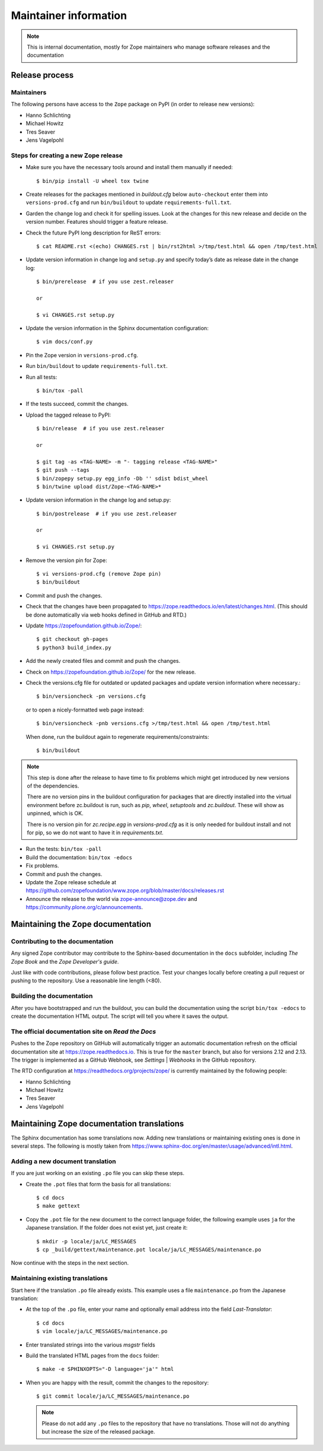 Maintainer information
======================

.. note::

  This is internal documentation, mostly for Zope maintainers who manage
  software releases and the documentation


Release process
---------------

Maintainers
+++++++++++

The following persons have access to the ``Zope`` package on PyPI
(in order to release new versions):

- Hanno Schlichting
- Michael Howitz
- Tres Seaver
- Jens Vagelpohl

Steps for creating a new Zope release
+++++++++++++++++++++++++++++++++++++

- Make sure you have the necessary tools around and install them manually if
  needed::

  $ bin/pip install -U wheel tox twine

- Create releases for the packages mentioned in `buildout.cfg` below
  ``auto-checkout`` enter them into ``versions-prod.cfg`` and run
  ``bin/buildout`` to update ``requirements-full.txt``.

- Garden the change log and check it for spelling issues. Look at the changes
  for this new release and decide on the version number. Features should
  trigger a feature release.

- Check the future PyPI long description for ReST errors::

    $ cat README.rst <(echo) CHANGES.rst | bin/rst2html >/tmp/test.html && open /tmp/test.html

- Update version information in change log and ``setup.py`` and specify today’s
  date as release date in the change log::

    $ bin/prerelease  # if you use zest.releaser

    or

    $ vi CHANGES.rst setup.py

- Update the version information in the Sphinx documentation configuration::

    $ vim docs/conf.py

- Pin the Zope version in ``versions-prod.cfg``.

- Run ``bin/buildout`` to update ``requirements-full.txt``.

- Run all tests::

    $ bin/tox -pall

- If the tests succeed, commit the changes.

- Upload the tagged release to PyPI::

    $ bin/release  # if you use zest.releaser

    or

    $ git tag -as <TAG-NAME> -m "- tagging release <TAG-NAME>"
    $ git push --tags
    $ bin/zopepy setup.py egg_info -Db '' sdist bdist_wheel
    $ bin/twine upload dist/Zope-<TAG-NAME>*

- Update version information in the change log and setup.py::

    $ bin/postrelease  # if you use zest.releaser

    or 

    $ vi CHANGES.rst setup.py

- Remove the version pin for Zope::

    $ vi versions-prod.cfg (remove Zope pin)
    $ bin/buildout

- Commit and push the changes.

- Check that the changes have been propagated to https://zope.readthedocs.io/en/latest/changes.html.
  (This should be done automatically via web hooks defined in GitHub and RTD.)

- Update https://zopefoundation.github.io/Zope/::

    $ git checkout gh-pages
    $ python3 build_index.py

- Add the newly created files and commit and push the changes.

- Check on https://zopefoundation.github.io/Zope/ for the new release.

- Check the versions.cfg file for outdated or updated
  packages and update version information where necessary.::

    $ bin/versioncheck -pn versions.cfg

  or to open a nicely-formatted web page instead::

    $ bin/versioncheck -pnb versions.cfg >/tmp/test.html && open /tmp/test.html

  When done, run the buildout again to regenerate requirements/constraints::

    $ bin/buildout

.. note::

    This step is done after the release to have time to fix problems which
    might get introduced by new versions of the dependencies.

    There are no version pins in the buildout configuration for packages that
    are directly installed into the virtual environment before zc.buildout is
    run, such as `pip`, `wheel`, `setuptools` and `zc.buildout`. These will
    show as unpinned, which is OK.

    There is no version pin for `zc.recipe.egg` in `versions-prod.cfg` as it is
    only needed for buildout install and not for pip, so we do not want to
    have it in `requirements.txt`.

- Run the tests: ``bin/tox -pall``
- Build the documentation: ``bin/tox -edocs``
- Fix problems.
- Commit and push the changes.

- Update the Zope release schedule at https://github.com/zopefoundation/www.zope.org/blob/master/docs/releases.rst

- Announce the release to the world via zope-announce@zope.dev and https://community.plone.org/c/announcements.


Maintaining the Zope documentation
----------------------------------

Contributing to the documentation
+++++++++++++++++++++++++++++++++
Any signed Zope contributor may contribute to the Sphinx-based documentation
in the ``docs`` subfolder, including `The Zope Book` and the `Zope Developer's
guide`.

Just like with code contributions, please follow best practice. Test your
changes locally before creating a pull request or pushing to the repository.
Use a reasonable line length (<80).

Building the documentation
++++++++++++++++++++++++++
After you have bootstrapped and run the buildout, you can build the
documentation using the script ``bin/tox -edocs`` to create the documentation
HTML output. The script will tell you where it saves the output.

The official documentation site on `Read the Docs`
++++++++++++++++++++++++++++++++++++++++++++++++++
Pushes to the Zope repository on GitHub will automatically trigger an automatic
documentation refresh on the official documentation site at
https://zope.readthedocs.io. This is true for the ``master`` branch, but also
for versions 2.12 and 2.13. The trigger is implemented as a GitHub Webhook, see
`Settings` | `Webhooks` in the GitHub repository.

The RTD configuration at https://readthedocs.org/projects/zope/ is currently
maintained by the following people:

- Hanno Schlichting
- Michael Howitz
- Tres Seaver
- Jens Vagelpohl

Maintaining Zope documentation translations
-------------------------------------------
The Sphinx documentation has some translations now. Adding new translations or
maintaining existing ones is done in several steps. The following is mostly
taken from https://www.sphinx-doc.org/en/master/usage/advanced/intl.html.

Adding a new document translation
+++++++++++++++++++++++++++++++++
If you are just working on an existing ``.po`` file you can skip these steps.

- Create the ``.pot`` files that form the basis for all translations::

    $ cd docs
    $ make gettext

- Copy the ``.pot`` file for the new document to the correct language folder,
  the following example uses ``ja`` for the Japanese translation. If the folder
  does not exist yet, just create it::

    $ mkdir -p locale/ja/LC_MESSAGES
    $ cp _build/gettext/maintenance.pot locale/ja/LC_MESSAGES/maintenance.po

Now continue with the steps in the next section.


Maintaining existing translations
+++++++++++++++++++++++++++++++++
Start here if the translation ``.po`` file already exists. This example uses a
file ``maintenance.po`` from the Japanese translation:

- At the top of the ``.po`` file, enter your name and optionally email address
  into the field `Last-Translator`::

    $ cd docs
    $ vim locale/ja/LC_MESSAGES/maintenance.po

- Enter translated strings into the various `msgstr` fields

- Build the translated HTML pages from the ``docs`` folder::

    $ make -e SPHINXOPTS="-D language='ja'" html

- When you are happy with the result, commit the changes to the repository::

    $ git commit locale/ja/LC_MESSAGES/maintenance.po

  .. note::

    Please do not add any ``.po`` files to the repository that have no
    translations. Those will not do anything but increase the size of the
    released package.



